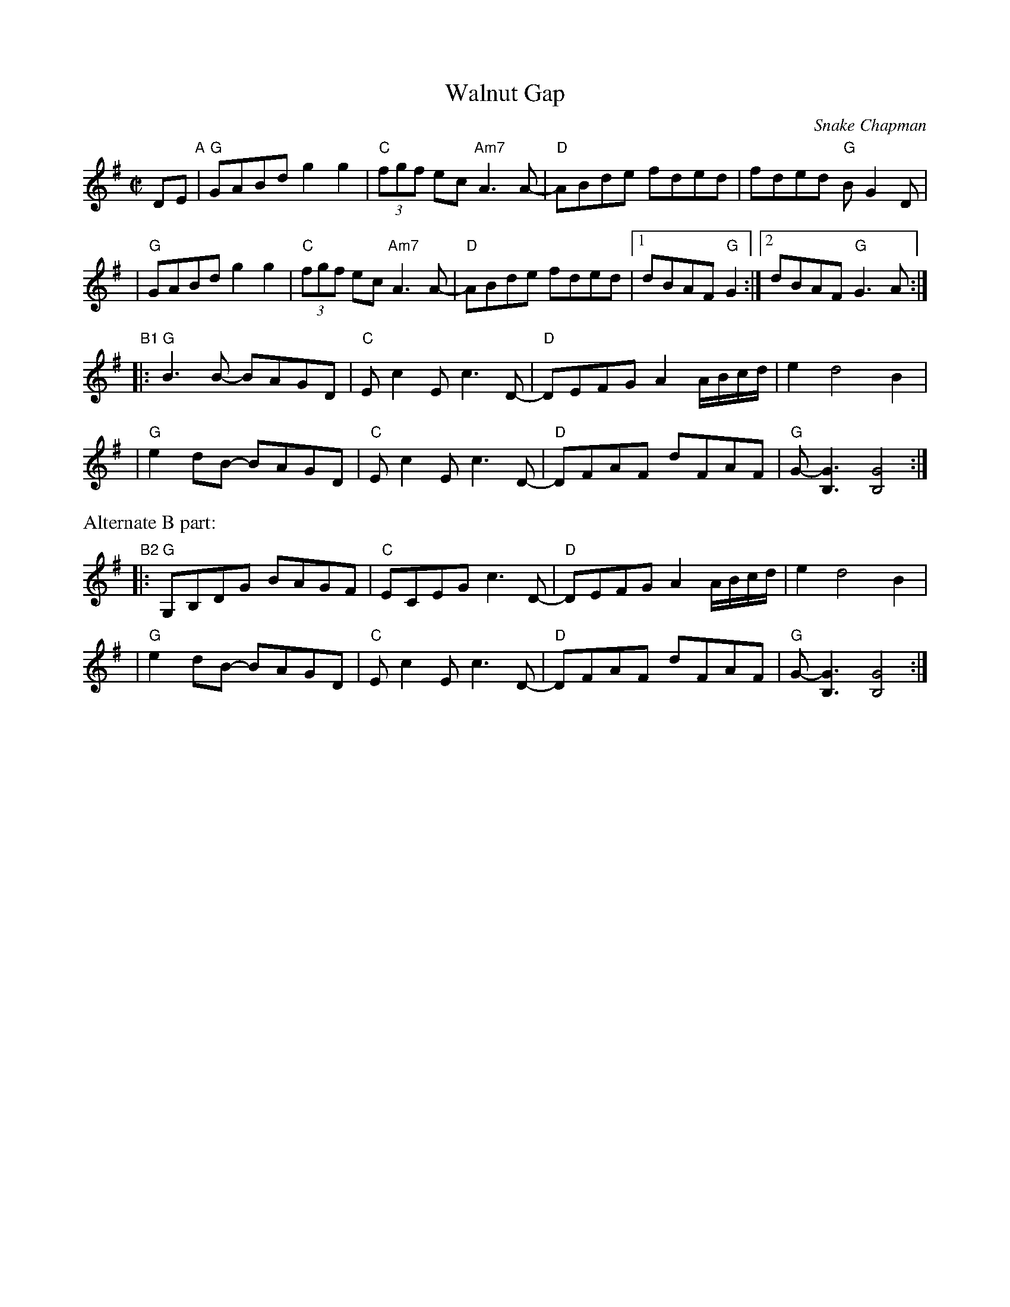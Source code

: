 X: 1
T: Walnut Gap
C: Snake Chapman
R: reel
Z: 2010 John Chambers <jc:trillian.mit.edu>
M: C|
L: 1/8
K: G
DE "A"\
| "G"GABd g2g2 | "C"(3fgf ec "Am7"A3A- | "D"ABde fded | fded "G"BG2D |
| "G"GABd g2g2 | "C"(3fgf ec "Am7"A3A- | "D"ABde fded |1 dBAF "G"G2 :|2 dBAF "G"G3A :|
"B1"\
|:"G"B3B- BAGD | "C"Ec2E c3D- | "D"DEFG A2A/B/c/d/ | e2 d4 B2 |
| "G"e2dB- BAGD | "C"Ec2E c3D- | "D"DFAF dFAF | "G"G-[G3B,3] [G4B,4] :|
%%text Alternate B part:
"B2"\
|:"G"G,B,DG BAGF | "C"ECEG c3D- | "D"DEFG A2A/B/c/d/ | e2 d4 B2 |
| "G"e2dB- BAGD | "C"Ec2E c3D- | "D"DFAF dFAF | "G"G-[G3B,3] [G4B,4] :|

